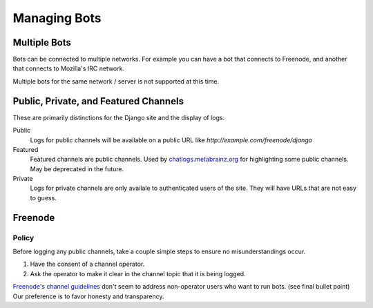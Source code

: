 Managing Bots
==============

Multiple Bots
-------------

Bots can be connected to multiple networks. For example you can have a bot that connects to Freenode, and another that connects to Mozilla's IRC network.

Multiple bots for the same network / server is not supported at this time.

Public, Private, and Featured Channels
---------------------------------------

These are primarily distinctions for the Django site and the display of logs.

Public
    Logs for public channels will be available on a public URL like *http://example.com/freenode/django*

Featured
    Featured channels are public channels. Used by `chatlogs.metabrainz.org <https://chatlogs.metabrainz.org/>`_ for highlighting some public channels. May be deprecated in the future.

Private
    Logs for private channels are only availale to authenticated users of the site. They will have URLs that are not easy to guess.


Freenode
---------

Policy
~~~~~~

Before logging any public channels, take a couple simple steps to ensure no misunderstandings occur.

1. Have the consent of a channel operator.
2. Ask the operator to make it clear in the channel topic that it is being logged.

`Freenode's channel guidelines <http://freenode.net/channel_guidelines.shtml>`_ don't seem to address non-operator users who want to run bots. (see final bullet point) Our preference is to favor honesty and transparency.


